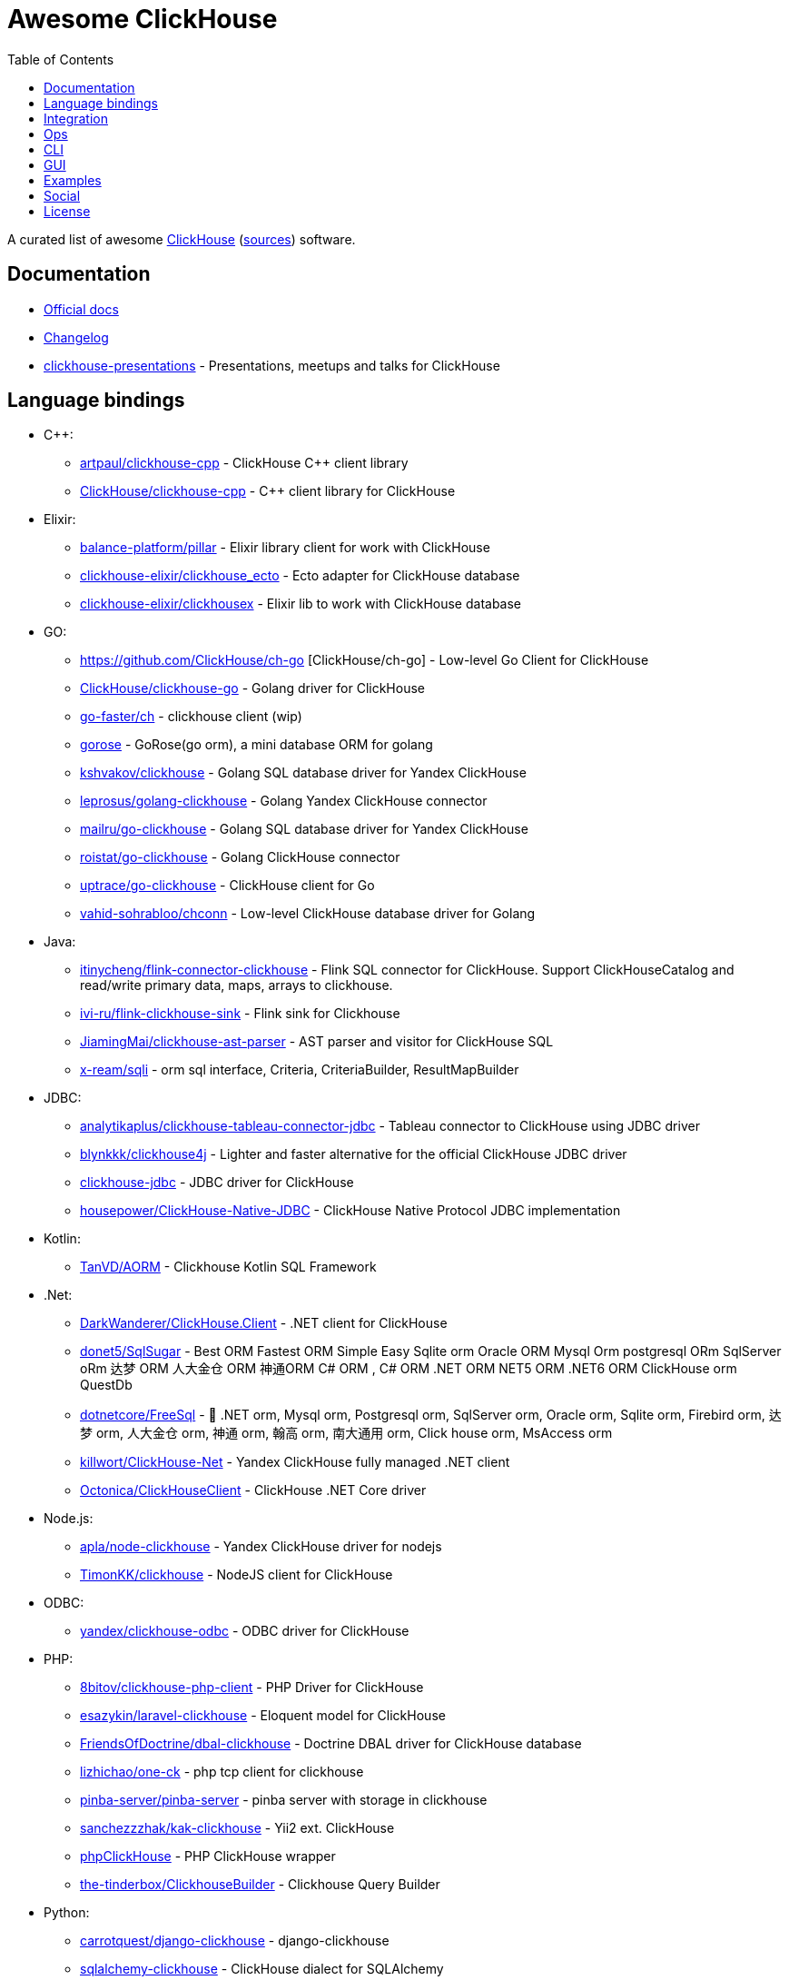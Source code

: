 = Awesome ClickHouse
:toc:

A curated list of awesome https://clickhouse.yandex[ClickHouse] (https://github.com/ClickHouse/ClickHouse[sources]) software.

== Documentation

* https://clickhouse.yandex[Official docs]
* https://github.com/ClickHouse/ClickHouse/blob/master/CHANGELOG.md[Changelog]
* https://github.com/ClickHouse/clickhouse-presentations[clickhouse-presentations] - Presentations, meetups and talks for ClickHouse

== Language bindings

* C++:
    - https://github.com/artpaul/clickhouse-cpp[artpaul/clickhouse-cpp] - ClickHouse C++ client library
    - https://github.com/ClickHouse/clickhouse-cpp[ClickHouse/clickhouse-cpp] - C++ client library for ClickHouse
* Elixir:
    - https://github.com/balance-platform/pillar[balance-platform/pillar] - Elixir library client for work with ClickHouse
    - https://github.com/clickhouse-elixir/clickhouse_ecto[clickhouse-elixir/clickhouse_ecto] - Ecto adapter for ClickHouse database
    - https://github.com/clickhouse-elixir/clickhousex[clickhouse-elixir/clickhousex] - Elixir lib to work with ClickHouse database
* GO:
    - https://github.com/ClickHouse/ch-go [ClickHouse/ch-go] - Low-level Go Client for ClickHouse
    - https://github.com/ClickHouse/clickhouse-go[ClickHouse/clickhouse-go] - Golang driver for ClickHouse
    - https://github.com/go-faster/ch[go-faster/ch] - clickhouse client (wip)
    - https://github.com/gohouse/gorose[gorose] - GoRose(go orm), a mini database ORM for golang
    - https://github.com/kshvakov/clickhouse[kshvakov/clickhouse] - Golang SQL database driver for Yandex ClickHouse
    - https://github.com/leprosus/golang-clickhouse[leprosus/golang-clickhouse] - Golang Yandex ClickHouse connector
    - https://github.com/mailru/go-clickhouse[mailru/go-clickhouse] - Golang SQL database driver for Yandex ClickHouse
    - https://github.com/roistat/go-clickhouse[roistat/go-clickhouse] - Golang ClickHouse connector
    - https://github.com/uptrace/go-clickhouse[uptrace/go-clickhouse] - ClickHouse client for Go
    - https://github.com/vahid-sohrabloo/chconn[vahid-sohrabloo/chconn] - Low-level ClickHouse database driver for Golang
* Java:
    - https://github.com/itinycheng/flink-connector-clickhouse[itinycheng/flink-connector-clickhouse] - Flink SQL connector for ClickHouse. Support ClickHouseCatalog and read/write primary data, maps, arrays to clickhouse.
    - https://github.com/ivi-ru/flink-clickhouse-sink[ivi-ru/flink-clickhouse-sink] - Flink sink for Clickhouse
    - https://github.com/JiamingMai/clickhouse-ast-parser[JiamingMai/clickhouse-ast-parser] - AST parser and visitor for ClickHouse SQL
    - https://github.com/x-ream/sqli[x-ream/sqli] - orm sql interface, Criteria, CriteriaBuilder, ResultMapBuilder
* JDBC:
    - https://github.com/analytikaplus/clickhouse-tableau-connector-jdbc[analytikaplus/clickhouse-tableau-connector-jdbc] - Tableau connector to ClickHouse using JDBC driver
    - https://github.com/blynkkk/clickhouse4j[blynkkk/clickhouse4j] - Lighter and faster alternative for the official ClickHouse JDBC driver
    - https://github.com/ClickHouse/clickhouse-jdbc[clickhouse-jdbc] - JDBC driver for ClickHouse
    - https://github.com/housepower/ClickHouse-Native-JDBC[housepower/ClickHouse-Native-JDBC] - ClickHouse Native Protocol JDBC implementation
* Kotlin:
    - https://github.com/TanVD/AORM[TanVD/AORM] - Clickhouse Kotlin SQL Framework
* .Net:
    - https://github.com/DarkWanderer/ClickHouse.Client[DarkWanderer/ClickHouse.Client] - .NET client for ClickHouse
    - https://github.com/donet5/SqlSugar[donet5/SqlSugar] - Best ORM Fastest ORM Simple Easy Sqlite orm Oracle ORM Mysql Orm postgresql ORm SqlServer oRm 达梦 ORM 人大金仓 ORM 神通ORM C# ORM , C# ORM .NET ORM NET5 ORM .NET6 ORM ClickHouse orm QuestDb
    - https://github.com/dotnetcore/FreeSql[dotnetcore/FreeSql] - 🦄 .NET orm, Mysql orm, Postgresql orm, SqlServer orm, Oracle orm, Sqlite orm, Firebird orm, 达梦 orm, 人大金仓 orm, 神通 orm, 翰高 orm, 南大通用 orm, Click house orm, MsAccess orm
    - https://github.com/killwort/ClickHouse-Net[killwort/ClickHouse-Net] - Yandex ClickHouse fully managed .NET client
    - https://github.com/Octonica/ClickHouseClient[Octonica/ClickHouseClient] - ClickHouse .NET Core driver
* Node.js:
    - https://github.com/apla/node-clickhouse[apla/node-clickhouse] - Yandex ClickHouse driver for nodejs
    - https://github.com/TimonKK/clickhouse[TimonKK/clickhouse] - NodeJS client for ClickHouse
* ODBC:
    - https://github.com/ClickHouse/clickhouse-odbc[yandex/clickhouse-odbc] - ODBC driver for ClickHouse
* PHP:
    - https://github.com/8bitov/clickhouse-php-client[8bitov/clickhouse-php-client] - PHP Driver for ClickHouse
    - https://github.com/esazykin/laravel-clickhouse[esazykin/laravel-clickhouse] - Eloquent model for ClickHouse
    - https://github.com/FriendsOfDoctrine/dbal-clickhouse[FriendsOfDoctrine/dbal-clickhouse] - Doctrine DBAL driver for ClickHouse database
    - https://github.com/lizhichao/one-ck[lizhichao/one-ck] - php tcp client for clickhouse
    - https://github.com/pinba-server/pinba-server[pinba-server/pinba-server] - pinba server with storage in clickhouse
    - https://github.com/sanchezzzhak/kak-clickhouse[sanchezzzhak/kak-clickhouse] - Yii2 ext. ClickHouse
    - https://github.com/smi2/phpClickHouse[phpClickHouse] - PHP ClickHouse wrapper
    - https://github.com/the-tinderbox/ClickhouseBuilder[the-tinderbox/ClickhouseBuilder] - Clickhouse Query Builder
* Python:
    - https://github.com/carrotquest/django-clickhouse[carrotquest/django-clickhouse] - django-clickhouse
    - https://github.com/cloudflare/sqlalchemy-clickhouse[sqlalchemy-clickhouse] - ClickHouse dialect for SQLAlchemy
    - https://github.com/Infinidat/infi.clickhouse_orm[Infinidat/infi.clickhouse_orm] - A Python library for working with the ClickHouse database
    - https://github.com/kszucs/pandahouse[kszucs/pandahouse] - Pandas interface for Clickhouse database
    - https://github.com/long2ice/asynch[long2ice/asynch] - An asyncio ClickHouse Python Driver with native (TCP) interface support
    - https://github.com/maximdanilchenko/aiochclient[maximdanilchenko/aiochclient] - Lightweight async http(s) ClickHouse client for python 3.6+ with types converting
    - https://github.com/mymarilyn/aioch[mymarilyn/aioch] - aioch - is a library for accessing a ClickHouse database over native interface from the asyncio
    - https://github.com/mymarilyn/clickhouse-driver[clickhouse-driver] - ClickHouse Python Driver with native interface support
    - https://github.com/xzkostyan/clickhouse-sqlalchemy[xzkostyan/clickhouse-sqlalchemy] - ClickHouse dialect for SQLAlchemy
* R:
    - https://github.com/hannesmuehleisen/clickhouse-r[hannesmuehleisen/clickhouse-r] - Rstats client for ClickHouse (https://clickhouse.yandex)
    - https://github.com/IMSMWU/RClickhouse[IMSMWU/RClickhouse] - A 'DBI' Interface to the Yandex Clickhouse Database Providing Basic 'dplyr' Support
* Ruby:
    - https://github.com/archan937/clickhouse[archan937/clickhouse] - A Ruby database driver for Clickhouse
    - https://github.com/PNixx/clickhouse-activerecord[PNixx/clickhouse-activerecord] - A Ruby database ActiveRecord driver for ClickHouse
    - https://github.com/shlima/click_house[shlima/click_house] - Modern Ruby database driver for ClickHouse
* Rust:
    - https://github.com/loyd/clickhouse.rs[loyd/clickhouse.rs] - A typed client for ClickHouse
    - https://github.com/suharev7/clickhouse-rs[suharev7/clickhouse-rs] - Tokio based asynchronous ClickHouse client library for rust programming language.
* Scala:
    - https://github.com/crobox/clickhouse-scala-client[crobox/clickhouse-scala-client] - Clickhouse Scala Client with Reactive Streams support

== Integration

* https://github.com/Altinity/clickhouse-mysql-data-reader[Altinity/clickhouse-mysql-data-reader] - utility to read mysql data
* https://github.com/ClickHouse/clickhouse-jdbc-bridge[ClickHouse/clickhouse-jdbc-bridge] - A JDBC proxy from ClickHouse to external databases
* https://github.com/ContentSquare/chproxy[ContentSquare/chproxy] - ClickHouse http proxy and load balancer
* https://github.com/enqueue/metabase-clickhouse-driver[enqueue/metabase-clickhouse-driver] - ClickHouse database driver for the Metabase business intelligence front-end
* https://github.com/housepower/clickhouse_sinker[housepower/clickhouse_sinker] - Easily load data from kafka to ClickHouse with high performance
* https://github.com/ildus/clickhouse_fdw[ildus/clickhouse_fdw] - ClickHouse FDW for PostgreSQL
* https://github.com/jaykelin/clickhouse-hdfs-loader[jaykelin/clickhouse-hdfs-loader] - loading hdfs data to clickhouse
* https://github.com/justwatchcom/sql_exporter[justwatchcom/sql_exporter] - Flexible SQL Exporter for Prometheus.
* https://github.com/mkabilov/pg2ch[pg2ch] - Data streaming from postgresql to clickhouse via logical replication mechanism
* https://github.com/Percona-Lab/clickhousedb_fdw[clickhousedb_fdw] - PostgreSQL's Foreign Data Wrapper For ClickHouse
* https://github.com/subzerocloud/showcase[subzerocloud/showcase] - REST api for your database (PostgreSQL/Sqlite/ClickHouse).
* https://github.com/zeromicro/cds[zeromicro/cds] - Data syncing in golang for ClickHouse

== Ops

* https://clickhouse.yandex/docs/en/operations/utils/clickhouse-copier/[clickhouse-copier/] - Copies (and reshards) data from one cluster to another cluster
* https://clickhouse.yandex/docs/en/operations/utils/clickhouse-local/[clickhouse-local] - Allows running SQL queries on data without stopping the ClickHouse server, similar to how awk does this
* https://github.com/AlexAkulov/clickhouse-backup[AlexAkulov/clickhouse-backup] - Tool for easy ClickHouse backup and restore with S3 support
* https://github.com/AlexeySetevoi/ansible-clickhouse[AlexeySetevoi/ansible-clickhouse] - ansible role for clickhouse
* https://github.com/Altinity/altinity-dashboard[Altinity/altinity-dashboard] - Altinity Dashboard helps you manage ClickHouse installations controlled by clickhouse-operator.
* https://github.com/Altinity/clickhouse-operator[clickhouse-operator] - The ClickHouse Operator creates, configures and manages ClickHouse clusters running on Kubernetes
* https://github.com/Altinity/clickhouse-zabbix-template[Altinity/clickhouse-zabbix-template] - Zabbix template for ClickHouse
* https://github.com/arduanov/homebrew-clickhouse[arduanov/homebrew-clickhouse] - ClickHouse for MacOS Sierra and High Sierra.
* https://github.com/bytebase/bytebase[bytebase/bytebase] - Web-based, zero-config, dependency-free database schema change and version control tool for teams.
* https://github.com/ClickHouse/clickhouse_exporter[ClickHouse/clickhouse_exporter] - This is a simple server that periodically scrapes ClickHouse stats and exports them via HTTP for Prometheus(https://prometheus.io/) consumption
* https://github.com/delium/clickhouse-migrator[delium/clickhouse-migrator] - Easy data migrator to robust clickhouse
* https://github.com/f1yegor/clickhouse_exporter[clickhouse_exporter] - Scraper for https://github.com/prometheus/prometheus[Prometheus]
* https://github.com/grafana/clickhouse-datasource[grafana/clickhouse-datasource] - Grafana Plugin for ClickHouse
* https://github.com/housepower/ckman[housepower/ckman] - This is a tool which used to manage and monitor ClickHouse database
* https://github.com/jneo8/clickhouse-setup[jneo8/clickhouse-setup] - Tutorial for setup clickhouse server.
* https://github.com/knadh/sql-jobber[knadh/sql-jobber] - A highly opinionated, distributed job-queue built specifically for queuing and executing heavy SQL read jobs asynchronously. Supports MySQL, Postgres, ClickHouse.
* https://github.com/long2ice/synch[long2ice/synch] - Sync data from other DB to ClickHouse(cluster)
* https://github.com/nikepan/clickhouse-bulk[clickhouse-bulk] - Collects many small inserts to ClickHouse and send in big inserts
* https://github.com/plutov/clickhouse-helm[plutov/clickhouse-helm] - ClickHouse Helm Chart
* https://github.com/radondb/radondb-clickhouse-kubernetes[radondb/radondb-clickhouse-kubernetes] - Open Source，High Availability Cluster，based on ClickHouse
* https://github.com/Slach/clickhouse-flamegraph[Slach/clickhouse-flamegraph] - CLI utility for build flamegraph based on system.trace_log
* https://github.com/tetafro/clickhouse-cluster[tetafro/clickhouse-cluster] - Simple clickhouse cluster with docker-compose
* https://github.com/trickstercache/trickster[trickstercache/trickster] - Open Source HTTP Reverse Proxy Cache and Time Series Dashboard Accelerator
* https://github.com/zlzforever/ClickHouseMigrator[zlzforever/ClickHouseMigrator] - Help to migrate data to ClickHouse, create database and table auto.

== CLI

* https://clickhouse.yandex/docs/en/interfaces/cli/[cli] - Built-in client
* https://github.com/hatarist/clickhouse-cli[hatarist/clickhouse-cli] - A third-party client for the Clickhouse DBMS server

== GUI

* https://github.com/EdurtIO/dbm[EdurtIO/dbm] - ClickHouse DataBase Manager Tools
* https://github.com/HouseOps/HouseOps[HouseOps] - A simple client
* https://github.com/shimohq/mogo[shimohq/mogo] - A light weight web log visual analytic platform for clickhouse.
* https://github.com/sqlpad/sqlpad[sqlpad/sqlpad] - Web-based SQL editor run in your own private cloud. Supports MySQL, Postgres, SQL Server, Vertica, Crate, ClickHouse, Presto, SAP HANA, Cassandra, Snowflake, BigQuery, SQLite, and more with ODBC
* https://github.com/tabixio/tabix[tabix] - Simple business intelligence application and sql editor tool
* https://github.com/VKCOM/lighthouse[lighthouse] - Lightweight interface for ClickHouse

== Examples

* https://github.com/AlexeyKupershtokh/clickhouse-maxmind-geoip[AlexeyKupershtokh/clickhouse-maxmind-geoip] - A demonstration how to use ClickHouse with MaxMind GeoIP2 databases for geolocaiton
* https://github.com/ClickHouse/github-explorer[ClickHouse/github-explorer] - Everything You Always Wanted To Know About GitHub (But Were Afraid To Ask)
* https://github.com/toddwschneider/nyc-taxi-data[toddwschneider/nyc-taxi-data] - Import public NYC taxi and for-hire vehicle (Uber, Lyft) trip data into a PostgreSQL or ClickHouse database

== Social

* https://t.me/clickhouse_ru[Telegram] (Russian)
* https://twitter.com/ClickHouseDB[Twitter] (English)

== License

https://creativecommons.org/publicdomain/zero/1.0/[image:http://mirrors.creativecommons.org/presskit/buttons/88x31/svg/cc-zero.svg[CC0]]
